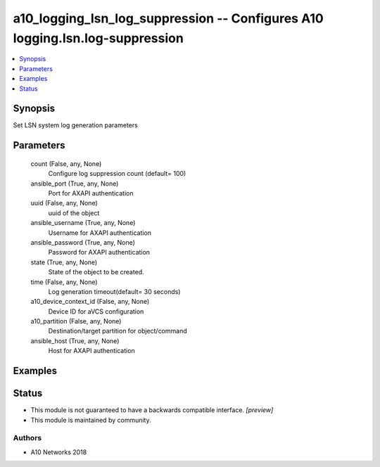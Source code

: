 .. _a10_logging_lsn_log_suppression_module:


a10_logging_lsn_log_suppression -- Configures A10 logging.lsn.log-suppression
=============================================================================

.. contents::
   :local:
   :depth: 1


Synopsis
--------

Set LSN system log generation parameters






Parameters
----------

  count (False, any, None)
    Configure log suppression count (default= 100)


  ansible_port (True, any, None)
    Port for AXAPI authentication


  uuid (False, any, None)
    uuid of the object


  ansible_username (True, any, None)
    Username for AXAPI authentication


  ansible_password (True, any, None)
    Password for AXAPI authentication


  state (True, any, None)
    State of the object to be created.


  time (False, any, None)
    Log generation timeout(default= 30 seconds)


  a10_device_context_id (False, any, None)
    Device ID for aVCS configuration


  a10_partition (False, any, None)
    Destination/target partition for object/command


  ansible_host (True, any, None)
    Host for AXAPI authentication









Examples
--------

.. code-block:: yaml+jinja

    





Status
------




- This module is not guaranteed to have a backwards compatible interface. *[preview]*


- This module is maintained by community.



Authors
~~~~~~~

- A10 Networks 2018

